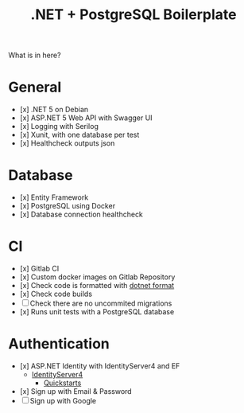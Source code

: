 #+TITLE: .NET + PostgreSQL Boilerplate

What is in here?

* General

- [x] .NET 5 on Debian
- [x] ASP.NET 5 Web API with Swagger UI
- [x] Logging with Serilog
- [x] Xunit, with one database per test
- [x] Healthcheck outputs json

* Database

- [x] Entity Framework
- [x] PostgreSQL using Docker
- [x] Database connection healthcheck

* CI

- [x] Gitlab CI
- [x] Custom docker images on Gitlab Repository
- [x] Check code is formatted with [[https://github.com/dotnet/format][dotnet format]]
- [x] Check code builds
- [ ] Check there are no uncommited migrations
- [x] Runs unit tests with a PostgreSQL database

* Authentication

- [x] ASP.NET Identity with IdentityServer4 and EF
    - [[https://github.com/IdentityServer/IdentityServer4][IdentityServer4]]
        - [[https://identityserver4.readthedocs.io/en/latest/quickstarts/0_overview.html][Quickstarts]]
- [x] Sign up with Email & Password
- [ ] Sign up with Google
